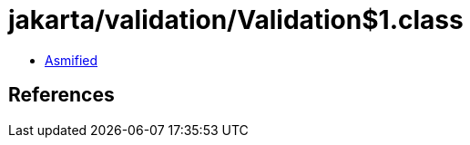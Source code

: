 = jakarta/validation/Validation$1.class

 - link:Validation$1-asmified.java[Asmified]

== References

